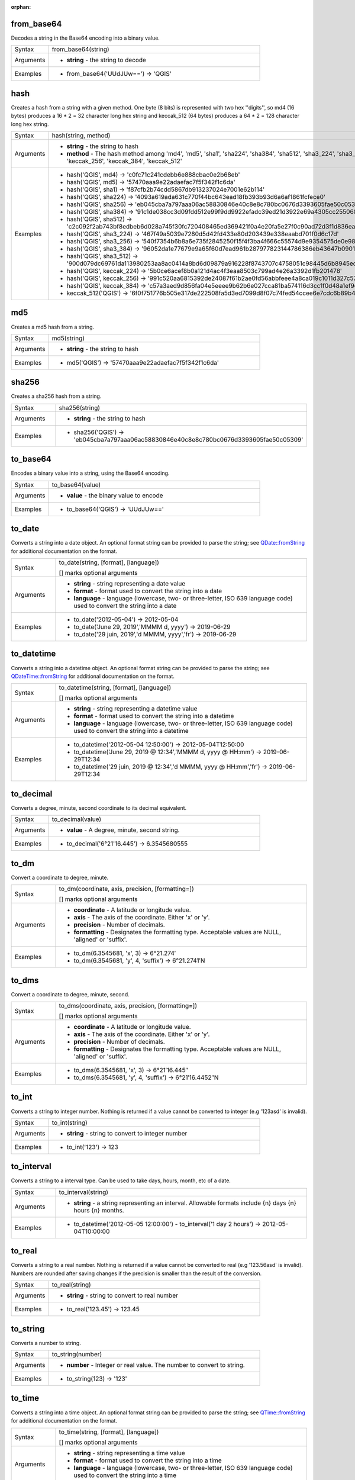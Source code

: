 :orphan:

.. DO NOT EDIT THIS FILE DIRECTLY. It is generated automatically by
   populate_expressions_list.py in the scripts folder.
   Changes should be made in the function help files
   in the resources/function_help/json/ folder in the
   qgis/QGIS repository.

.. from_base64_section

.. _expression_function_Conversions_from_base64:

from_base64
...........

Decodes a string in the Base64 encoding into a binary value.

.. list-table::
   :widths: 15 85

   * - Syntax
     - from_base64(string)
   * - Arguments
     - * **string** - the string to decode
   * - Examples
     - * from_base64('UUdJUw==') → 'QGIS'


.. end_from_base64_section

.. hash_section

.. _expression_function_Conversions_hash:

hash
....

Creates a hash from a string with a given method. One byte (8 bits) is represented with two hex ''digits'', so md4 (16 bytes) produces a 16 * 2 = 32 character long hex string and keccak_512 (64 bytes) produces a 64 * 2 = 128 character long hex string.

.. list-table::
   :widths: 15 85

   * - Syntax
     - hash(string, method)
   * - Arguments
     - * **string** - the string to hash
       * **method** - The hash method among 'md4', 'md5', 'sha1', 'sha224', 'sha384', 'sha512', 'sha3_224', 'sha3_256', 'sha3_384', 'sha3_512', 'keccak_224', 'keccak_256', 'keccak_384', 'keccak_512'
   * - Examples
     - * hash('QGIS', md4) → 'c0fc71c241cdebb6e888cbac0e2b68eb'
       * hash('QGIS', md5) → '57470aaa9e22adaefac7f5f342f1c6da'
       * hash('QGIS', sha1) → 'f87cfb2b74cdd5867db913237024e7001e62b114'
       * hash('QGIS', sha224) → '4093a619ada631c770f44bc643ead18fb393b93d6a6af1861fcfece0'
       * hash('QGIS', sha256) → 'eb045cba7a797aaa06ac58830846e40c8e8c780bc0676d3393605fae50c05309'
       * hash('QGIS', sha384) → '91c1de038cc3d09fdd512e99f9dd9922efadc39ed21d3922e69a4305cc25506033aee388e554b78714c8734f9cd7e610'
       * hash('QGIS', sha512) → 'c2c092f2ab743bf8edbeb6d028a745f30fc720408465ed369421f0a4e20fa5e27f0c90ad72d3f1d836eaa5d25cd39897d4cf77e19984668ef58da6e3159f18ac'
       * hash('QGIS', sha3_224) → '467f49a5039e7280d5d42fd433e80d203439e338eaabd701f0d6c17d'
       * hash('QGIS', sha3_256) → '540f7354b6b8a6e735f2845250f15f4f3ba4f666c55574d9e9354575de0e980f'
       * hash('QGIS', sha3_384) → '96052da1e77679e9a65f60d7ead961b287977823144786386eb43647b0901fd8516fa6f1b9d243fb3f28775e6dde6107'
       * hash('QGIS', sha3_512) → '900d079dc69761da113980253aa8ac0414a8bd6d09879a916228f8743707c4758051c98445d6b8945ec854ff90655005e02aceb0a2ffc6a0ebf818745d665349'
       * hash('QGIS', keccak_224) → '5b0ce6acef8b0a121d4ac4f3eaa8503c799ad4e26a3392d1fb201478'
       * hash('QGIS', keccak_256) → '991c520aa6815392de24087f61b2ae0fd56abbfeee4a8ca019c1011d327c577e'
       * hash('QGIS', keccak_384) → 'c57a3aed9d856fa04e5eeee9b62b6e027cca81ba574116d3cc1f0d48a1ef9e5886ff463ea8d0fac772ee473bf92f810d'
       * keccak_512('QGIS') → '6f0f751776b505e317de222508fa5d3ed7099d8f07c74fed54ccee6e7cdc6b89b4a085e309f2ee5210c9'


.. end_hash_section

.. md5_section

.. _expression_function_Conversions_md5:

md5
...

Creates a md5 hash from a string.

.. list-table::
   :widths: 15 85

   * - Syntax
     - md5(string)
   * - Arguments
     - * **string** - the string to hash
   * - Examples
     - * md5('QGIS') → '57470aaa9e22adaefac7f5f342f1c6da'


.. end_md5_section

.. sha256_section

.. _expression_function_Conversions_sha256:

sha256
......

Creates a sha256 hash from a string.

.. list-table::
   :widths: 15 85

   * - Syntax
     - sha256(string)
   * - Arguments
     - * **string** - the string to hash
   * - Examples
     - * sha256('QGIS') → 'eb045cba7a797aaa06ac58830846e40c8e8c780bc0676d3393605fae50c05309'


.. end_sha256_section

.. to_base64_section

.. _expression_function_Conversions_to_base64:

to_base64
.........

Encodes a binary value into a string, using the Base64 encoding.

.. list-table::
   :widths: 15 85

   * - Syntax
     - to_base64(value)
   * - Arguments
     - * **value** - the binary value to encode
   * - Examples
     - * to_base64('QGIS') → 'UUdJUw=='


.. end_to_base64_section

.. to_date_section

.. _expression_function_Conversions_to_date:

to_date
.......

Converts a string into a date object. An optional format string can be provided to parse the string; see `QDate::fromString <https://doc.qt.io/qt-5/qdate.html#fromString-1>`_ for additional documentation on the format.

.. list-table::
   :widths: 15 85

   * - Syntax
     - to_date(string, [format], [language])

       [] marks optional arguments
   * - Arguments
     - * **string** - string representing a date value
       * **format** - format used to convert the string into a date
       * **language** - language (lowercase, two- or three-letter, ISO 639 language code) used to convert the string into a date
   * - Examples
     - * to_date('2012-05-04') → 2012-05-04
       * to_date('June 29, 2019','MMMM d, yyyy') → 2019-06-29
       * to_date('29 juin, 2019','d MMMM, yyyy','fr') → 2019-06-29


.. end_to_date_section

.. to_datetime_section

.. _expression_function_Conversions_to_datetime:

to_datetime
...........

Converts a string into a datetime object. An optional format string can be provided to parse the string; see `QDateTime::fromString <https://doc.qt.io/qt-5/qdatetime.html#fromString-1>`_ for additional documentation on the format.

.. list-table::
   :widths: 15 85

   * - Syntax
     - to_datetime(string, [format], [language])

       [] marks optional arguments
   * - Arguments
     - * **string** - string representing a datetime value
       * **format** - format used to convert the string into a datetime
       * **language** - language (lowercase, two- or three-letter, ISO 639 language code) used to convert the string into a datetime
   * - Examples
     - * to_datetime('2012-05-04 12:50:00') → 2012-05-04T12:50:00
       * to_datetime('June 29, 2019 @ 12:34','MMMM d, yyyy @ HH:mm') → 2019-06-29T12:34
       * to_datetime('29 juin, 2019 @ 12:34','d MMMM, yyyy @ HH:mm','fr') → 2019-06-29T12:34


.. end_to_datetime_section

.. to_decimal_section

.. _expression_function_Conversions_to_decimal:

to_decimal
..........

Converts a degree, minute, second coordinate to its decimal equivalent.

.. list-table::
   :widths: 15 85

   * - Syntax
     - to_decimal(value)
   * - Arguments
     - * **value** - A degree, minute, second string.
   * - Examples
     - * to_decimal('6°21\'16.445') → 6.3545680555


.. end_to_decimal_section

.. to_dm_section

.. _expression_function_Conversions_to_dm:

to_dm
.....

Convert a coordinate to degree, minute.

.. list-table::
   :widths: 15 85

   * - Syntax
     - to_dm(coordinate, axis, precision, [formatting=])

       [] marks optional arguments
   * - Arguments
     - * **coordinate** - A latitude or longitude value.
       * **axis** - The axis of the coordinate. Either 'x' or 'y'.
       * **precision** - Number of decimals.
       * **formatting** - Designates the formatting type. Acceptable values are NULL, 'aligned' or 'suffix'.
   * - Examples
     - * to_dm(6.3545681, 'x', 3) → 6°21.274′
       * to_dm(6.3545681, 'y', 4, 'suffix') → 6°21.2741′N


.. end_to_dm_section

.. to_dms_section

.. _expression_function_Conversions_to_dms:

to_dms
......

Convert a coordinate to degree, minute, second.

.. list-table::
   :widths: 15 85

   * - Syntax
     - to_dms(coordinate, axis, precision, [formatting=])

       [] marks optional arguments
   * - Arguments
     - * **coordinate** - A latitude or longitude value.
       * **axis** - The axis of the coordinate. Either 'x' or 'y'.
       * **precision** - Number of decimals.
       * **formatting** - Designates the formatting type. Acceptable values are NULL, 'aligned' or 'suffix'.
   * - Examples
     - * to_dms(6.3545681, 'x', 3) → 6°21′16.445″
       * to_dms(6.3545681, 'y', 4, 'suffix') → 6°21′16.4452″N


.. end_to_dms_section

.. to_int_section

.. _expression_function_Conversions_to_int:

to_int
......

Converts a string to integer number. Nothing is returned if a value cannot be converted to integer (e.g '123asd' is invalid).

.. list-table::
   :widths: 15 85

   * - Syntax
     - to_int(string)
   * - Arguments
     - * **string** - string to convert to integer number
   * - Examples
     - * to_int('123') → 123


.. end_to_int_section

.. to_interval_section

.. _expression_function_Conversions_to_interval:

to_interval
...........

Converts a string to a interval type. Can be used to take days, hours, month, etc of a date.

.. list-table::
   :widths: 15 85

   * - Syntax
     - to_interval(string)
   * - Arguments
     - * **string** - a string representing an interval. Allowable formats include {n} days {n} hours {n} months.
   * - Examples
     - * to_datetime('2012-05-05 12:00:00') - to_interval('1 day 2 hours') → 2012-05-04T10:00:00


.. end_to_interval_section

.. to_real_section

.. _expression_function_Conversions_to_real:

to_real
.......

Converts a string to a real number. Nothing is returned if a value cannot be converted to real (e.g '123.56asd' is invalid).  Numbers are rounded after saving changes if the precision is smaller than the result of the conversion.

.. list-table::
   :widths: 15 85

   * - Syntax
     - to_real(string)
   * - Arguments
     - * **string** - string to convert to real number
   * - Examples
     - * to_real('123.45') → 123.45


.. end_to_real_section

.. to_string_section

.. _expression_function_Conversions_to_string:

to_string
.........

Converts a number to string.

.. list-table::
   :widths: 15 85

   * - Syntax
     - to_string(number)
   * - Arguments
     - * **number** - Integer or real value. The number to convert to string.
   * - Examples
     - * to_string(123) → '123'


.. end_to_string_section

.. to_time_section

.. _expression_function_Conversions_to_time:

to_time
.......

Converts a string into a time object. An optional format string can be provided to parse the string; see `QTime::fromString <https://doc.qt.io/qt-5/qtime.html#fromString-1>`_ for additional documentation on the format.

.. list-table::
   :widths: 15 85

   * - Syntax
     - to_time(string, [format], [language])

       [] marks optional arguments
   * - Arguments
     - * **string** - string representing a time value
       * **format** - format used to convert the string into a time
       * **language** - language (lowercase, two- or three-letter, ISO 639 language code) used to convert the string into a time
   * - Examples
     - * to_time('12:30:01') → 12:30:01
       * to_time('12:34','HH:mm') → 12:34:00
       * to_time('12:34','HH:mm','fr') → 12:34:00


.. end_to_time_section

